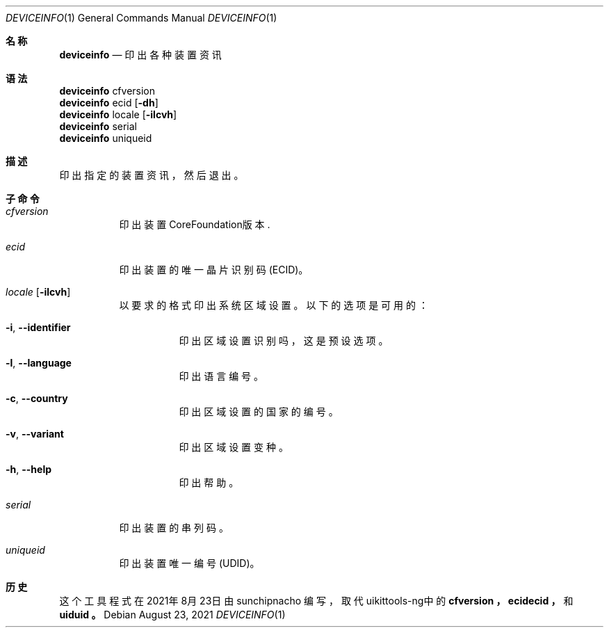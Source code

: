 .\"-
.\" 版权所有 (c) 2020-2021 ProcursusTeam
.\" SPDX-License-Identifier: BSD-4-Clause
.\"
.Dd August 23, 2021
.Dt DEVICEINFO 1
.Os
.Sh 名称
.Nm deviceinfo
.Nd 印出各种装置资讯
.Sh 语法
.Bl -compact -tag
.It
.Sy deviceinfo
cfversion
.It
.Sy deviceinfo
ecid
.Op Fl dh
.It
.Sy deviceinfo
locale
.Op Fl ilcvh
.It
.Sy deviceinfo
serial
.It
.Sy deviceinfo
uniqueid
.El
.Sh 描述
.Nm
印出指定的装置资讯，然后退出。
.Sh 子命令
.Bl -tag -width indent
.It Ar cfversion
印出装置CoreFoundation版本.
.It Ar ecid
印出装置的唯一晶片识别码 (ECID)。
.It Ar locale Op Fl ilcvh
以要求的格式印出系统区域设置。
以下的选项是可用的：
.Bl -tag -width indent
.It Fl i , -identifier
印出区域设置识别吗，这是预设选项。
.It Fl l , -language
印出语言编号。
.It Fl c , -country
印出区域设置的国家的编号。
.It Fl v , -variant
印出区域设置变种。
.It Fl h , -help
印出帮助。
.El
.It Ar serial
印出装置的串列码。
.It Ar uniqueid
印出装置唯一编号 (UDID)。
.El
.Sh 历史
这个
.Nm
工具程式在2021年8月23日由
.An sunchipnacho
编写，取代uikittools-ng中的
.Nm cfversion ，
.Nm ecidecid ，
和
.Nm uiduid 。
